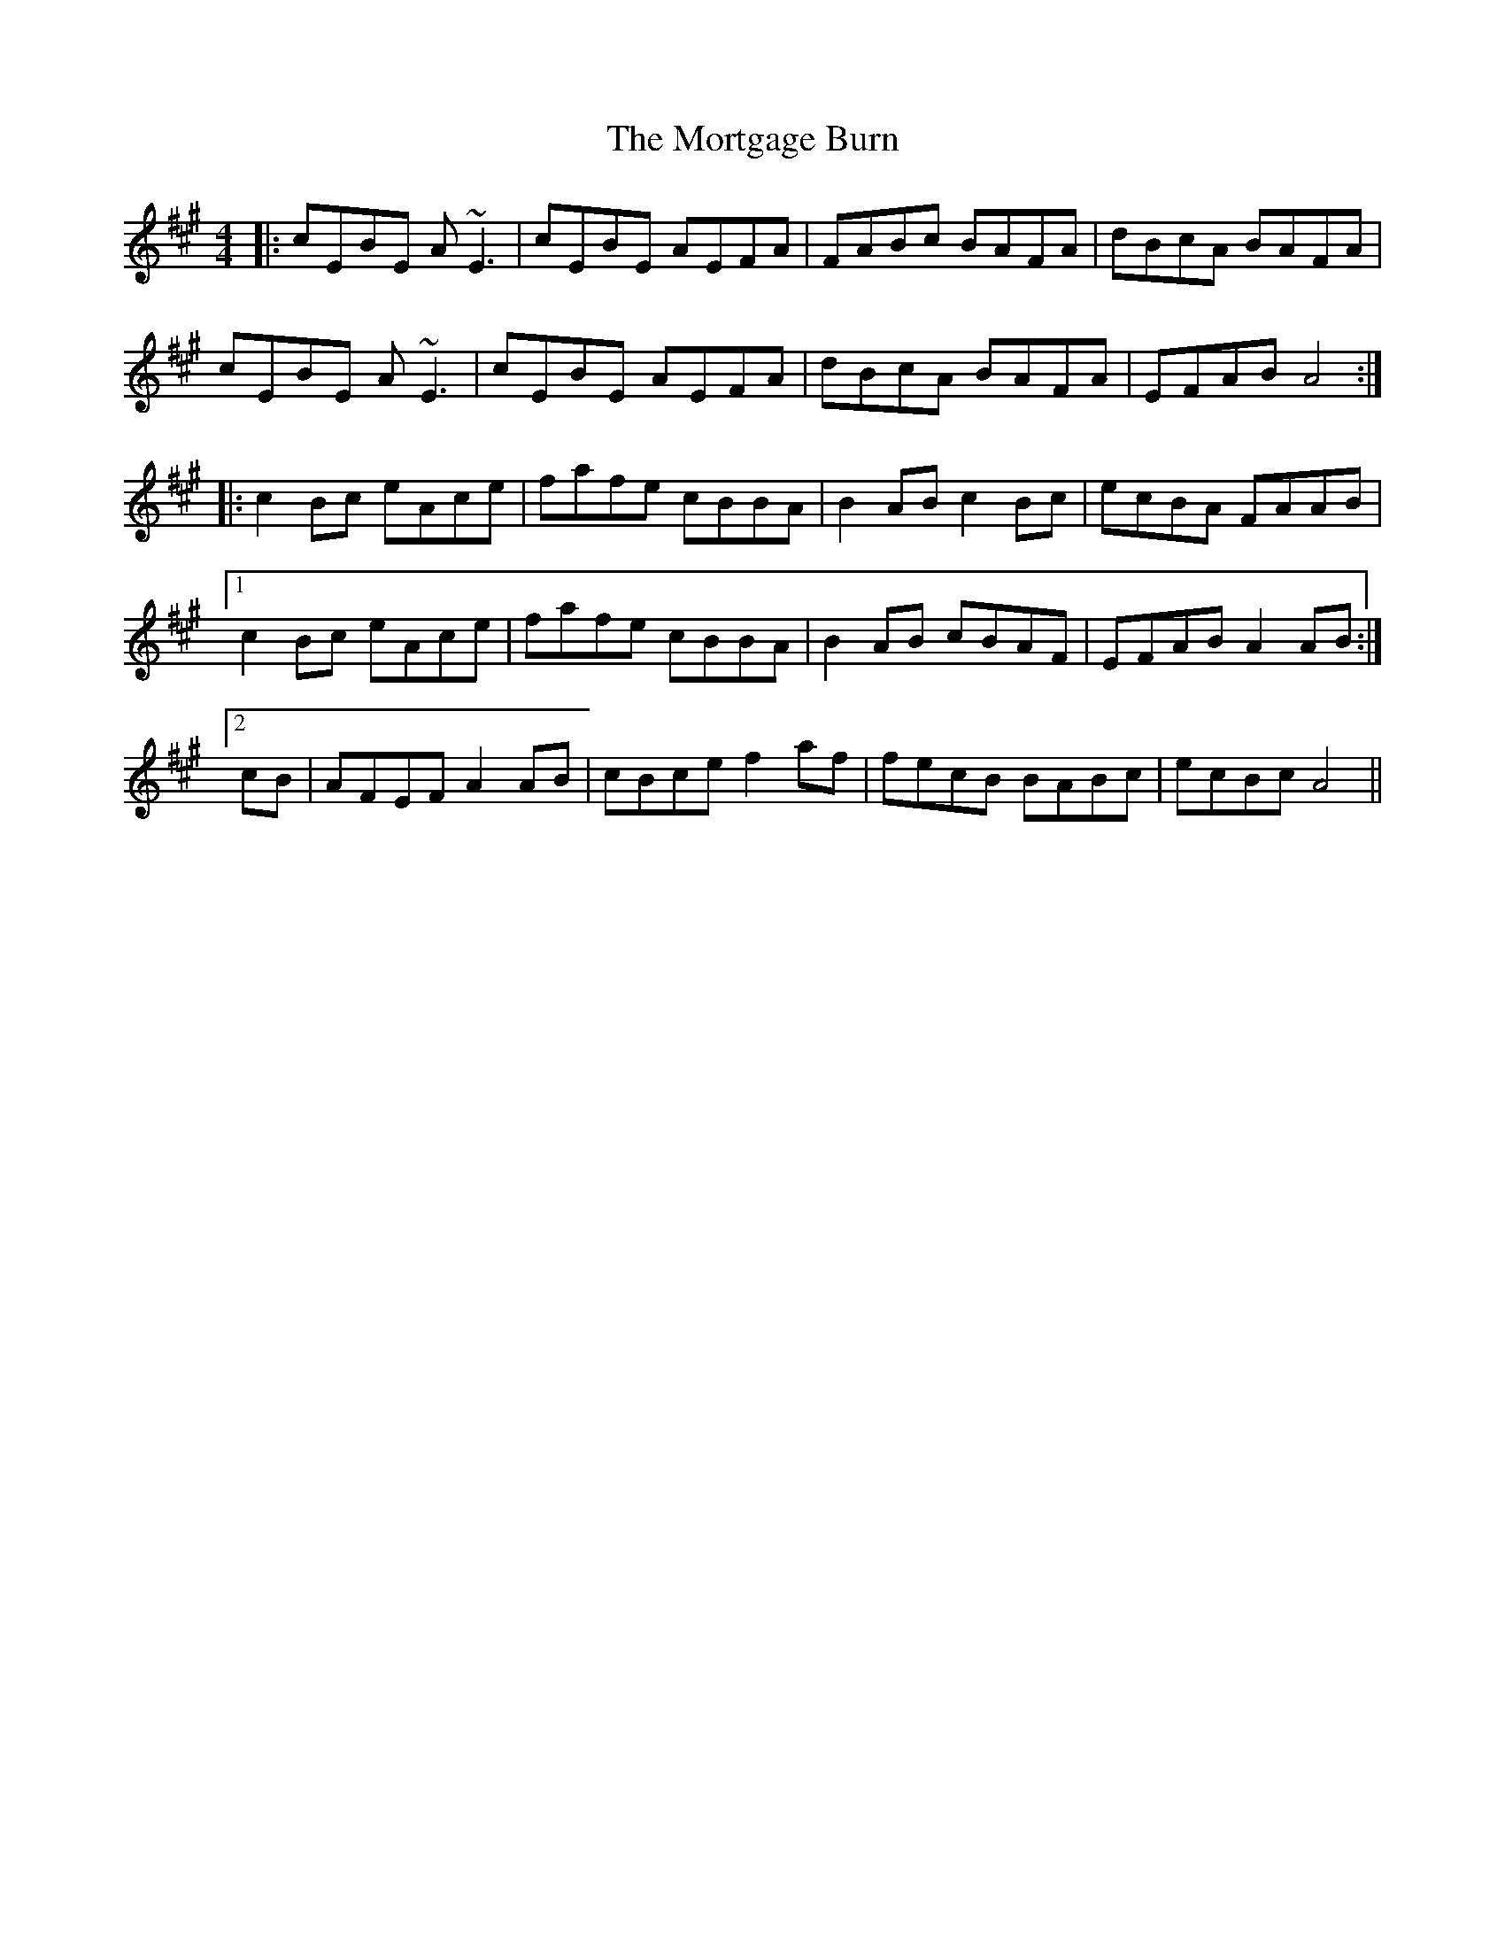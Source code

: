 X: 27816
T: Mortgage Burn, The
R: reel
M: 4/4
K: Amajor
|:cEBE A~E3|cEBE AEFA|FABc BAFA|dBcA BAFA|
cEBE A~E3|cEBE AEFA|dBcA BAFA|EFAB A4:|
|:c2Bc eAce|fafe cBBA|B2AB c2Bc|ecBA FAAB|
[1 c2Bc eAce|fafe cBBA|B2AB cBAF|EFAB A2AB:|
[2 cB|AFEF A2AB|cBce f2af|fecB BABc|ecBc A4||

